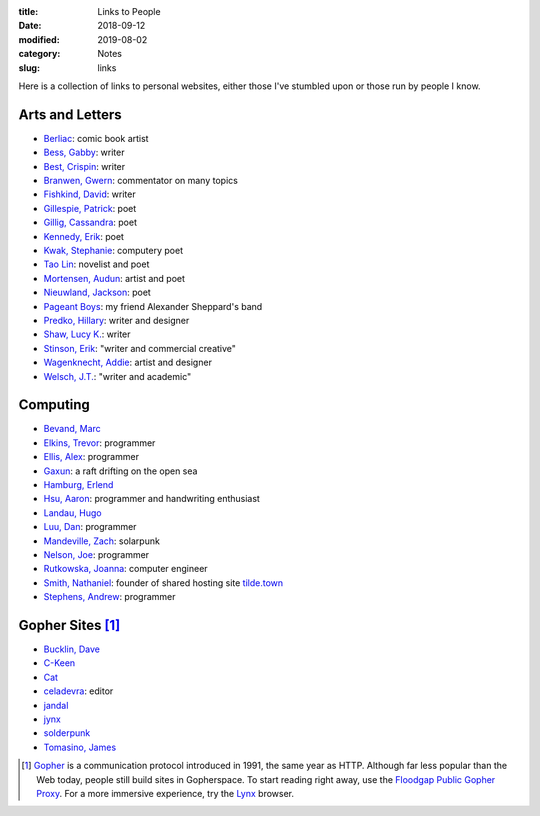 :title: Links to People
:date: 2018-09-12
:modified: 2019-08-02
:category: Notes
:slug: links

Here is a collection of links to personal websites, either those
I've stumbled upon or those run by people I know.

Arts and Letters
----------------

- `Berliac <http://berliac.com>`__: comic book artist
- `Bess, Gabby <http://gabbybess.com/>`__: writer
- `Best, Crispin <http://www.crispinbest.com/>`__: writer
- `Branwen, Gwern <http://www.gwern.net/>`__: commentator on many topics
- `Fishkind, David <http://www.davidfishkind.com/>`__: writer
- `Gillespie, Patrick <https://poemshape.wordpress.com/>`__: poet
- `Gillig, Cassandra <https://cassandragillig.com/>`__: poet
- `Kennedy, Erik <http://erikkennedy.com/>`__: poet
- `Kwak, Stephanie <https://www.stephaniekwak.com/>`__: computery poet
- `Tao Lin <http://www.taolin.info/>`__: novelist and poet
- `Mortensen, Audun <http://www.audunmortensen.com/>`__: artist and poet
- `Nieuwland, Jackson <http://www.jacksonnieuwland.com>`__: poet
- `Pageant Boys <http://www.pageantboys.com/>`__: my friend Alexander Sheppard's band
- `Predko, Hillary <http://hillarypredko.com/>`__: writer and designer
- `Shaw, Lucy K. <https://lkshow.biz/>`__: writer
- `Stinson, Erik <http://erikstinson.com/>`__: "writer and commercial creative"
- `Wagenknecht, Addie <http://www.placesiveneverbeen.com/>`__: artist and designer
- `Welsch, J.T. <https://jtwelsch.com/>`__: "writer and academic"

Computing
---------

- `Bevand, Marc <http://zorinaq.com/>`__
- `Elkins, Trevor <https://trevore.com/>`__: programmer
- `Ellis, Alex <https://blog.alexellis.io/>`__: programmer
- `Gaxun <http://gaxun.net/>`__: a raft drifting on the open sea
- `Hamburg, Erlend <https://hamberg.no/erlend/>`__
- `Hsu, Aaron <http://www.sacrideo.us/>`__: programmer and handwriting enthusiast
- `Landau, Hugo <https://www.devever.net/~hl/>`__
- `Luu, Dan <https://danluu.com/>`__: programmer
- `Mandeville, Zach <https://coolguy.website/>`__: solarpunk
- `Nelson, Joe <https://begriffs.com/>`__: programmer
- `Rutkowska, Joanna <https://blog.invisiblethings.org/about/>`__: computer engineer
- `Smith, Nathaniel <https://tilde.town/~vilmibm/>`__: founder of shared hosting site `tilde.town <https://tilde.town>`__
- `Stephens, Andrew <https://sheep.horse/>`__: programmer


Gopher Sites [#Gopher]_
-----------------------

- `Bucklin, Dave <gopher://sdf.org:70/1/users/dbucklin/>`__
- `C-Keen <gopher://vernunftzentrum.de/1/index.gph>`__
- `Cat <gopher://baud.baby>`__
- `celadevra <gopher://sdf.org/1/users/celadevra>`__: editor
- `jandal <gopher://grex.org/1/%7ejandal>`__
- `jynx <gopher://sdf.org/1/users/jynx/>`__
- `solderpunk <gopher://circumlunar.space/1/%7esolderpunk/>`__
- `Tomasino, James <gopher://gopher.black>`__

.. [#Gopher] `Gopher <https://en.wikipedia.org/wiki/Gopher_(protocol)>`__
    is a communication protocol introduced in 1991, the same year as HTTP.
    Although far less popular than the Web today,
    people still build sites in Gopherspace.
    To start reading right away, use the `Floodgap Public Gopher Proxy <https://gopher.floodgap.com/gopher/gw>`__.
    For a more immersive experience, try the `Lynx <http://lynx.invisible-island.net/>`__ browser.
